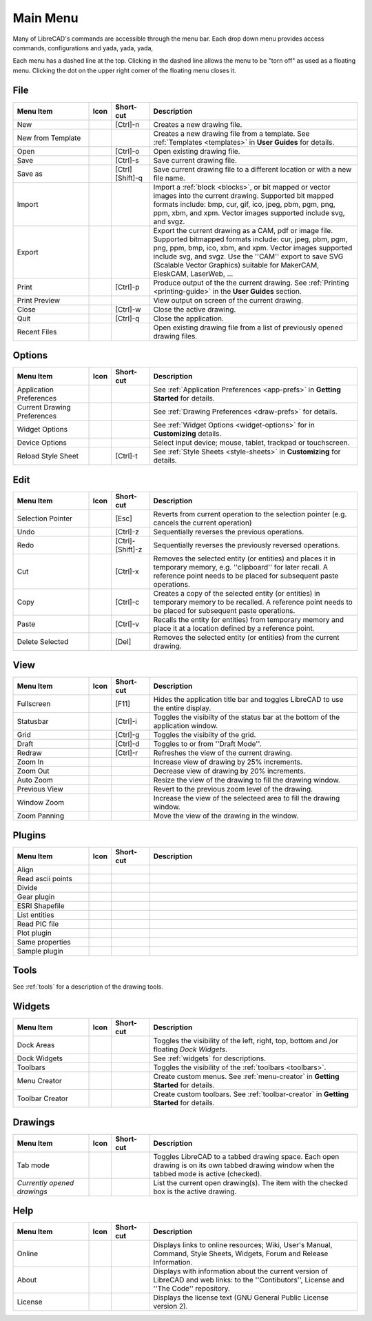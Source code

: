 .. _menu: 

Main Menu
=========

Many of LibreCAD's commands are accessible through the menu bar.  Each drop down menu provides access commands, configurations and yada, yada, yada, 

Each menu has a dashed line at the top.  Clicking in the dashed line allows the menu to be "torn off" as used as a floating menu.  Clicking the dot on the upper right corner of the floating menu closes it.


File
----

.. csv-table:: 
   :header: "Menu Item", "Icon", "Short-cut", "Description"
   :widths: 40, 10, 20, 110

    "New", |icon01|, "[Ctrl]-n", "Creates a new drawing file."
    "New from Template", |icon02|, "", "Creates a new drawing file from a template.  See :ref:`Templates <templates>` in **User Guides** for details."
    "Open", |icon03|, "[Ctrl]-o", "Open existing drawing file."
    "Save", |icon04|, "[Ctrl]-s", "Save current drawing file."
    "Save as", |icon05|, "[Ctrl] [Shift]-q ", "Save current drawing file to a different location or with a new file name."
    "Import", |icon06|, "", "Import a :ref:`block <blocks>`, or bit mapped or vector images into the current drawing.  Supported bit mapped formats include: bmp, cur, gif, ico, jpeg, pbm, pgm, png, ppm, xbm, and xpm.  Vector images supported include svg, and svgz."
    "Export", |icon07|, "", "Export the current drawing as a CAM, pdf or image file. Supported bitmapped formats include: cur, jpeg, pbm, pgm, png, ppm, bmp, ico, xbm, and xpm.  Vector images supported include svg, and svgz.  Use the ''CAM'' export to save SVG (Scalable Vector Graphics) suitable for MakerCAM, EleskCAM, LaserWeb, ..."
    "Print", |icon08|, "[Ctrl]-p  ", "Produce output of the the current drawing.  See :ref:`Printing <printing-guide>` in the **User Guides** section."
    "Print Preview", |icon09|, "", "View output on screen of the current drawing."
    "Close", |icon10|, "[Ctrl]-w", "Close the active drawing."
    "Quit", |icon11|, "[Ctrl]-q", "Close the application."
    "Recent Files", , "", "Open existing drawing file from a list of previously opened drawing files."


Options
-------
.. csv-table:: 
   :header: "Menu Item", "Icon", "Short-cut", "Description"
   :widths: 40, 10, 20, 110

    "Application Preferences", |icon13|, "", "See :ref:`Application Preferences <app-prefs>` in **Getting Started** for details."
    "Current Drawing Preferences", |icon14|, "", "See :ref:`Drawing Preferences <draw-prefs>` for details."
    "Widget Options", , "", "See :ref:`Widget Options <widget-options>` for in **Customizing** details."
    "Device Options", , "", "Select input device; mouse, tablet, trackpad or touchscreen."
    "Reload Style Sheet", , "[Ctrl]-t", "See :ref:`Style Sheets <style-sheets>` in **Customizing** for details."
 

Edit
----
.. csv-table:: 
   :header: "Menu Item", "Icon", "Short-cut", "Description"
   :widths: 40, 10, 20, 110

    "Selection Pointer", |icon18|, "[Esc]", "Reverts from current operation to the selection pointer (e.g. cancels the current operation)"
    "Undo", |icon19|, "[Ctrl]-z", "Sequentially reverses the previous operations."
    "Redo", |icon20|, "[Ctrl]-[Shift]-z", "Sequentially reverses the previously reversed operations."
    "Cut", |icon21|, "[Ctrl]-x", "Removes the selected entity (or entities) and places it in temporary memory, e.g. ''clipboard'' for later recall.  A reference point needs to be placed for subsequent paste operations."
    "Copy", |icon22|, "[Ctrl]-c", "Creates a copy of the selected entity (or entities) in temporary memory to be recalled.  A reference point needs to be placed for subsequent paste operations."
    "Paste", |icon23|, "[Ctrl]-v", "Recalls the entity (or entities) from temporary memory and place it at a location defined by a reference point."
    "Delete Selected", |icon24|, "[Del]", "Removes the selected entity (or entities) from the current drawing."


View
----

.. csv-table:: 
   :header: "Menu Item", "Icon", "Short-cut", "Description"
   :widths: 40, 10, 20, 110

    "Fullscreen", , "[F11]", "Hides the application title bar and toggles LibreCAD to use the entire display."
    "Statusbar", , "[Ctrl]-i", "Toggles the visibilty of the status bar at the bottom of the application window."
    "Grid", |icon27|, "[Ctrl]-g", "Toggles the visibilty of the grid."
    "Draft", |icon28|, "[Ctrl]-d", "Toggles to or from ''Draft Mode''."
    "Redraw", |icon29|, "[Ctrl]-r", "Refreshes the view of the current drawing."
    "Zoom In", |icon30|, "", "Increase view of drawing by 25% increments."
    "Zoom Out", |icon31|, "", "Decrease view of drawing by 20% increments."
    "Auto Zoom", |icon32|, "", "Resize the view of the drawing to fill the drawing window."
    "Previous View", |icon33|, "", "Revert to the previous zoom level of the drawing."
    "Window Zoom", |icon34|, "", "Increase the view of the selecteed area to fill the drawing window."
    "Zoom Panning", |icon35|, "", "Move the view of the drawing in the window."



Plugins
-------

.. csv-table:: 
   :header: "Menu Item", "Icon", "Short-cut", "Description"
   :widths: 40, 10, 20, 110

    "Align", , "", ""
    "Read ascii points", , "", ""
    "Divide", , "", ""
    "Gear plugin", , "", ""
    "ESRI Shapefile", , "", ""
    "List entities", , "", ""
    "Read PIC file", , "", ""
    "Plot plugin", , "", ""
    "Same properties", , "", ""
    "Sample plugin", , "", ""


Tools
-----

See :ref:`tools` for a description of the drawing tools.


Widgets
-------

.. csv-table:: 
   :header: "Menu Item", "Icon", "Short-cut", "Description"
   :widths: 40, 10, 20, 110

    "Dock Areas", , "", "Toggles the visibility of the left, right, top, bottom and /or floating *Dock Widgets*."
    "Dock Widgets", , "", "See :ref:`widgets` for descriptions."
    "Toolbars", , "", "Toggles the visibility of the :ref:`toolbars <toolbars>`."
    "Menu Creator", |icon36|, "", "Create custom menus.  See :ref:`menu-creator` in **Getting Started** for details."
    "Toolbar Creator", |icon37|, "", "Create custom toolbars.  See :ref:`toolbar-creator` in **Getting Started** for details."


Drawings
--------

.. csv-table:: 
   :header: "Menu Item", "Icon", "Short-cut", "Description"
   :widths: 40, 10, 20, 110

        "Tab mode", , "", "Toggles LibreCAD to a tabbed drawing space.  Each open drawing is on its own tabbed drawing window when the tabbed mode is active (checked)."
        "*Currently opened drawings*", , "", "List the current open drawing(s).  The item with the checked box is the active drawing."


Help
----

.. csv-table:: 
   :header: "Menu Item", "Icon", "Short-cut", "Description"
   :widths: 40, 10, 20, 110

        "Online", , "", "Displays links to online resources; Wiki, User's Manual, Command, Style Sheets, Widgets, Forum and Release Information."
        "About", |icon00|, "", "Displays with information about the current version of LibreCAD and web links: to the ''Contibutors'', License and ''The Code'' repository."
        "License", , "", "Displays the license text (GNU General Public License version 2)."


..  Icon mapping:

.. |icon00| image:: /images/icons/librecad.png
.. |icon01| image:: /images/icons/new.svg
.. |icon02| image:: /images/icons/new_from_template.svg
.. |icon03| image:: /images/icons/open.svg
.. |icon04| image:: /images/icons/save.svg
.. |icon05| image:: /images/icons/save_as.svg
.. |icon06| image:: /images/icons/import.svg
.. |icon07| image:: /images/icons/export.svg
.. |icon08| image:: /images/icons/print.svg
.. |icon09| image:: /images/icons/print_preview.svg
.. |icon10| image:: /images/icons/close.svg
.. |icon11| image:: /images/icons/quit.svg
.. |icon12| image /images/icons/
.. |icon13| image:: /images/icons/settings.svg
.. |icon14| image:: /images/icons/drawing_settings.svg
.. |icon15| image /images/icons/
.. |icon16| image /images/icons/
.. |icon17| image /images/icons/
.. |icon18| image:: /images/icons/cursor.svg
.. |icon19| image:: /images/icons/undo.svg
.. |icon20| image:: /images/icons/redo.svg
.. |icon21| image:: /images/icons/cut.svg
.. |icon22| image:: /images/icons/copy.svg
.. |icon23| image:: /images/icons/paste.svg
.. |icon24| image:: /images/icons/delete.svg
.. |icon25| image /images/icons/
.. |icon26| image /images/icons/
.. |icon27| image:: /images/icons/grid.svg
.. |icon28| image:: /images/icons/draft.svg
.. |icon29| image:: /images/icons/redraw.svg
.. |icon30| image:: /images/icons/zoom_in.svg
.. |icon31| image:: /images/icons/zoom_out.svg
.. |icon32| image:: /images/icons/zoom_auto.svg
.. |icon33| image:: /images/icons/zoom_previous.svg
.. |icon34| image:: /images/icons/zoom_window.svg
.. |icon35| image:: /images/icons/zoom_pan.svg
.. |icon36| image:: /images/icons/create_menu.svg
.. |icon37| image:: /images/icons/create_toolbar.svg
.. |icon38| image /images/icons/
.. |icon39| image /images/icons/
.. |icon40| image /images/icons/
